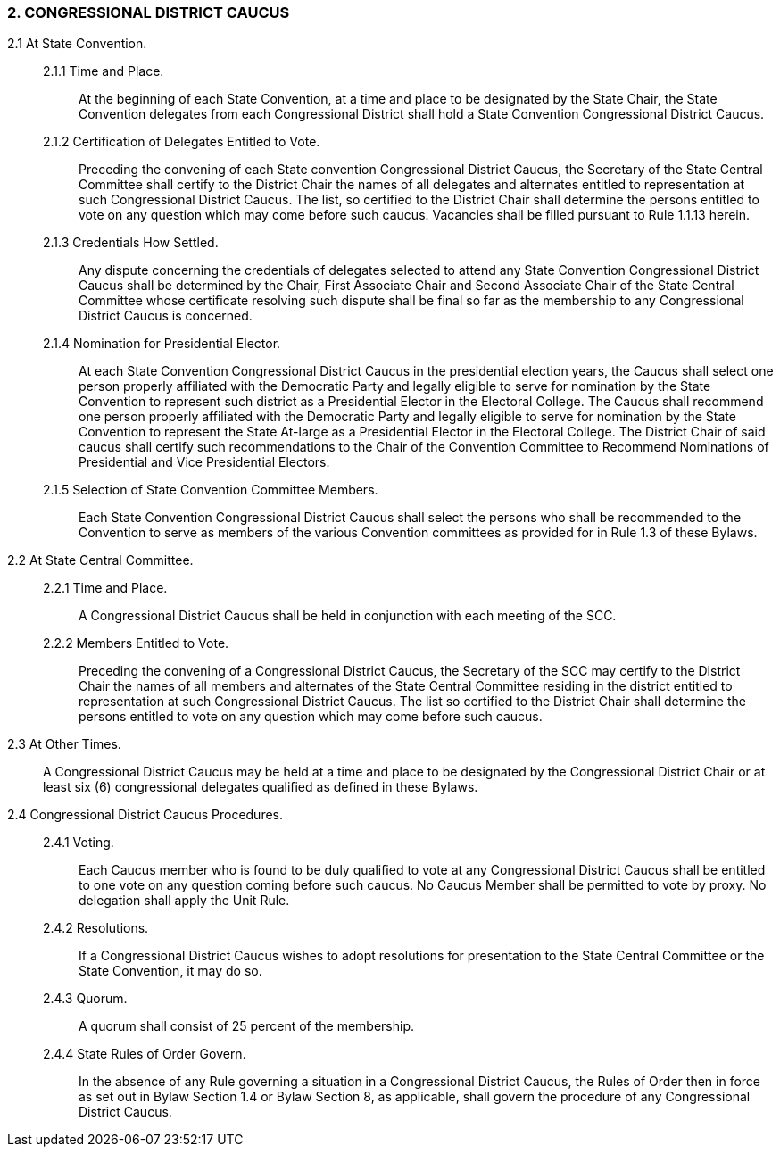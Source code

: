 === 2. CONGRESSIONAL DISTRICT CAUCUS

2.1 At State Convention.::

2.1.1 Time and Place.::: At the beginning of each State Convention, at a time and place to be designated
by the State Chair, the State Convention delegates from each Congressional District shall hold a State
Convention Congressional District Caucus.

2.1.2 Certification of Delegates Entitled to Vote.::: Preceding the convening of each State convention
Congressional District Caucus, the Secretary of the State Central Committee shall certify to the District
Chair the names of all delegates and alternates entitled to representation at such Congressional District
Caucus. The list, so certified to the District Chair shall determine the persons entitled to vote on any
question which may come before such caucus. Vacancies shall be filled pursuant to Rule 1.1.13 herein.

2.1.3 Credentials How Settled.::: Any dispute concerning the credentials of delegates selected to attend
any State Convention Congressional District Caucus shall be determined by the Chair, First Associate
Chair and Second Associate Chair of the State Central Committee whose certificate resolving such
dispute shall be final so far as the membership to any Congressional District Caucus is concerned.

2.1.4 Nomination for Presidential Elector.::: At each State Convention Congressional District Caucus
in the presidential election years, the Caucus shall select one person properly affiliated with the
Democratic Party and legally eligible to serve for nomination by the State Convention to represent such
district as a Presidential Elector in the Electoral College. The Caucus shall recommend one person
properly affiliated with the Democratic Party and legally eligible to serve for nomination by the State
Convention to represent the State At-large as a Presidential Elector in the Electoral College. The District
Chair of said caucus shall certify such recommendations to the Chair of the Convention Committee to
Recommend Nominations of Presidential and Vice Presidential Electors.

2.1.5 Selection of State Convention Committee Members.::: Each State Convention Congressional
District Caucus shall select the persons who shall be recommended to the Convention to serve as
members of the various Convention committees as provided for in Rule 1.3 of these Bylaws.

2.2 At State Central Committee.::

2.2.1 Time and Place.::: A Congressional District Caucus shall be held in conjunction with each
meeting of the SCC.

2.2.2 Members Entitled to Vote.::: Preceding the convening of a Congressional District Caucus, the
Secretary of the SCC may certify to the District Chair the names of all members and alternates of the
State Central Committee residing in the district entitled to representation at such Congressional District
Caucus. The list so certified to the District Chair shall determine the persons entitled to vote on any
question which may come before such caucus.

2.3 At Other Times.::
A Congressional District Caucus may be held at a time and place to be designated by the Congressional
District Chair or at least six (6) congressional delegates qualified as defined in these Bylaws.

2.4 Congressional District Caucus Procedures.::

2.4.1 Voting.::: Each Caucus member who is found to be duly qualified to vote at any Congressional
District Caucus shall be entitled to one vote on any question coming before such caucus. No Caucus
Member shall be permitted to vote by proxy. No delegation shall apply the Unit Rule.

2.4.2 Resolutions.::: If a Congressional District Caucus wishes to adopt resolutions for presentation to the
State Central Committee or the State Convention, it may do so.

2.4.3 Quorum.::: A quorum shall consist of 25 percent of the membership.

2.4.4 State Rules of Order Govern.::: In the absence of any Rule governing a situation in a
Congressional District Caucus, the Rules of Order then in force as set out in Bylaw Section 1.4 or Bylaw
Section 8, as applicable, shall govern the procedure of any Congressional District Caucus.

